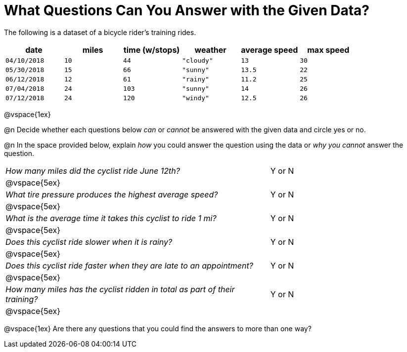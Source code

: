 = What Questions Can You Answer with the Given Data?

++++
<style>
	thead {white-space: nowrap; }
</style>
++++

The following is a dataset of a bicycle rider's training rides.

[cols="1a,1a,1a,1a,1a,1a",options="header"]
|===
| date 		   | miles| time (w/stops) 	| weather 	| average speed | max speed
| `04/10/2018` | `10` | `44`  			| `"cloudy"`| `13` 			| `30`
| `05/30/2018` | `15` | `66`  			| `"sunny"` | `13.5` 		| `22`
| `06/12/2018` | `12` | `61`  			| `"rainy"` | `11.2` 		| `25`
| `07/04/2018` | `24` | `103` 			| `"sunny"` | `14` 			| `26`
| `07/12/2018` | `24` | `120` 			| `"windy"` | `12.5` 		| `26`
|===

@vspace{1ex}

@n Decide whether each questions below _can_ or _cannot_ be answered with the given data and circle yes or no.

@n In the space provided below, explain _how_ you could answer the question using the data or _why you cannot_ answer the question.

[cols="10a,6a", stripes=odd]
|===

| _How many miles did the cyclist ride June 12th?_ | Y or N
2+|@vspace{5ex}

| _What tire pressure produces the highest average speed?_ | Y or N
2+|@vspace{5ex}

| _What is the average time it takes this cyclist to ride 1 mi?_ | Y or N
2+|@vspace{5ex}

| _Does this cyclist ride slower when it is rainy?_ | Y or N
2+|@vspace{5ex}

| _Does this cyclist ride faster when they are late to an
appointment?_ | Y or N
2+|@vspace{5ex}

| _How many miles has the cyclist ridden in total as part of their training?_ | Y or N
2+|@vspace{5ex}
|===

@vspace{1ex}
Are there any questions that you could find the answers to more than one way?
